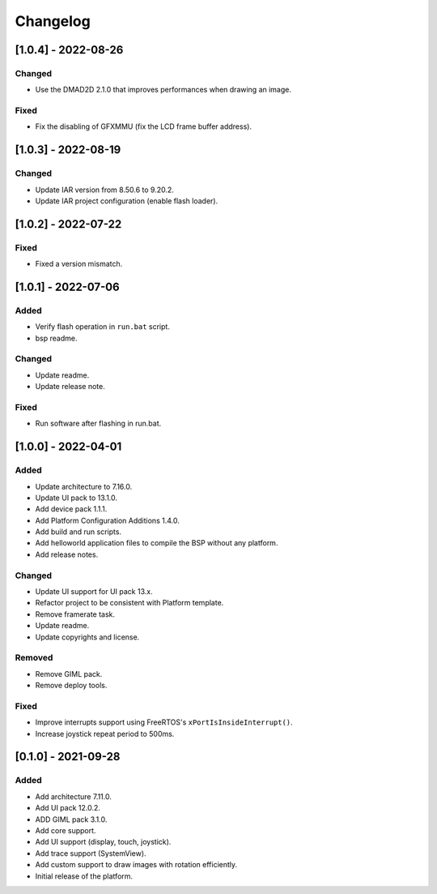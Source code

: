 ..
	Copyright 2019-2022 MicroEJ Corp. All rights reserved.
	Use of this source code is governed by a BSD-style license that can be found with this software.

===========
 Changelog
===========

----------------------
 [1.0.4] - 2022-08-26
----------------------

Changed
=======

- Use the DMAD2D 2.1.0 that improves performances when drawing an image.

Fixed
=====

- Fix the disabling of GFXMMU (fix the LCD frame buffer address).


----------------------
 [1.0.3] - 2022-08-19
----------------------

Changed
=======

- Update IAR version from 8.50.6 to 9.20.2.
- Update IAR project configuration (enable flash loader).

----------------------
 [1.0.2] - 2022-07-22
----------------------

Fixed
=====

- Fixed a version mismatch.

----------------------
 [1.0.1] - 2022-07-06
----------------------

Added
=====

- Verify flash operation in ``run.bat`` script.
- bsp readme.

Changed
=======

- Update readme.
- Update release note.


Fixed
=====

- Run software after flashing in run.bat.

----------------------
 [1.0.0] - 2022-04-01
----------------------

Added
=====

- Update architecture to 7.16.0.
- Update UI pack to 13.1.0.
- Add device pack 1.1.1.
- Add Platform Configuration Additions 1.4.0.
- Add build and run scripts.
- Add helloworld application files to compile the BSP without any platform.
- Add release notes.

Changed
=======

- Update UI support for UI pack 13.x.
- Refactor project to be consistent with Platform template.
- Remove framerate task.
- Update readme.
- Update copyrights and license.

Removed
=======

- Remove GIML pack.
- Remove deploy tools.

Fixed
=====

- Improve interrupts support using FreeRTOS's ``xPortIsInsideInterrupt()``.
- Increase joystick repeat period to 500ms.

----------------------
 [0.1.0] - 2021-09-28
----------------------

Added
=====

- Add architecture 7.11.0.
- Add UI pack 12.0.2.
- ADD GIML pack 3.1.0.
- Add core support.
- Add UI support (display, touch, joystick).
- Add trace support (SystemView).
- Add custom support to draw images with rotation efficiently.
- Initial release of the platform.
